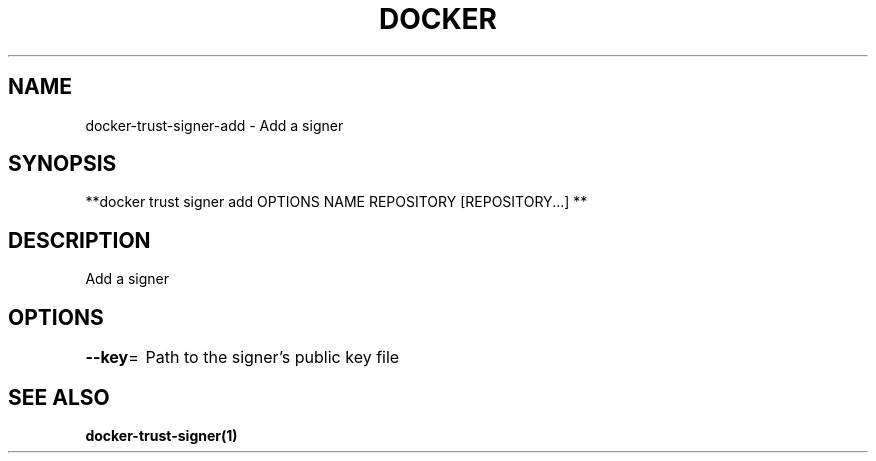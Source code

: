 .nh
.TH "DOCKER" "1" "Jun 2025" "Docker Community" "Docker User Manuals"

.SH NAME
docker-trust-signer-add - Add a signer


.SH SYNOPSIS
**docker trust signer add OPTIONS NAME REPOSITORY [REPOSITORY...] **


.SH DESCRIPTION
Add a signer


.SH OPTIONS
\fB--key\fP=
	Path to the signer's public key file


.SH SEE ALSO
\fBdocker-trust-signer(1)\fP
